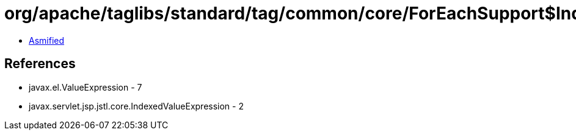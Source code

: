 = org/apache/taglibs/standard/tag/common/core/ForEachSupport$IndexedDeferredIterator.class

 - link:ForEachSupport$IndexedDeferredIterator-asmified.java[Asmified]

== References

 - javax.el.ValueExpression - 7
 - javax.servlet.jsp.jstl.core.IndexedValueExpression - 2
